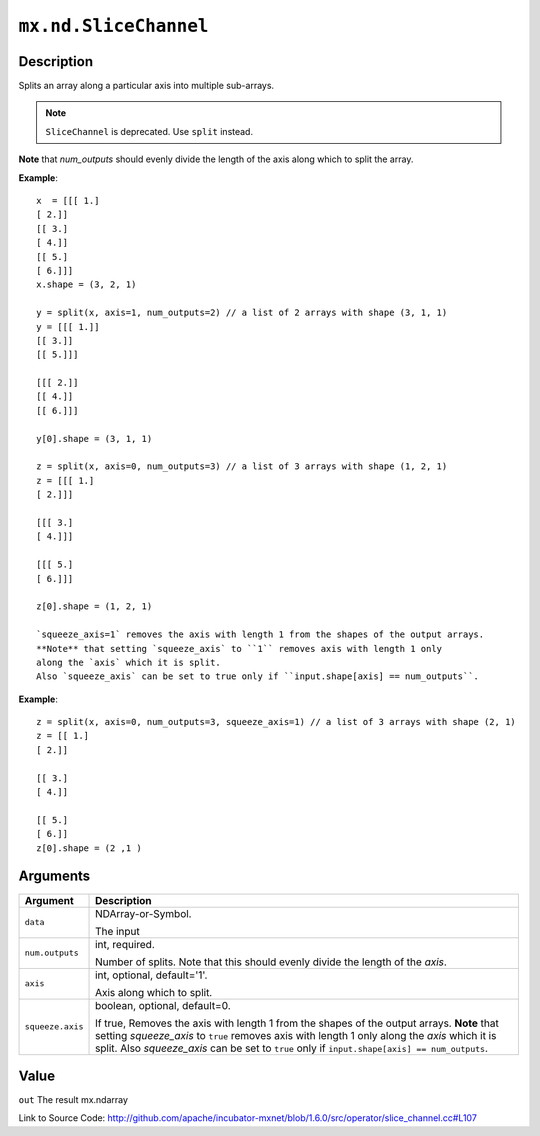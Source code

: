 

``mx.nd.SliceChannel``
============================================

Description
----------------------

Splits an array along a particular axis into multiple sub-arrays.


.. note:: ``SliceChannel`` is deprecated. Use ``split`` instead.

**Note** that `num_outputs` should evenly divide the length of the axis
along which to split the array.


**Example**::

	 
	 x  = [[[ 1.]
	 [ 2.]]
	 [[ 3.]
	 [ 4.]]
	 [[ 5.]
	 [ 6.]]]
	 x.shape = (3, 2, 1)
	 
	 y = split(x, axis=1, num_outputs=2) // a list of 2 arrays with shape (3, 1, 1)
	 y = [[[ 1.]]
	 [[ 3.]]
	 [[ 5.]]]
	 
	 [[[ 2.]]
	 [[ 4.]]
	 [[ 6.]]]
	 
	 y[0].shape = (3, 1, 1)
	 
	 z = split(x, axis=0, num_outputs=3) // a list of 3 arrays with shape (1, 2, 1)
	 z = [[[ 1.]
	 [ 2.]]]
	 
	 [[[ 3.]
	 [ 4.]]]
	 
	 [[[ 5.]
	 [ 6.]]]
	 
	 z[0].shape = (1, 2, 1)
	 
	 `squeeze_axis=1` removes the axis with length 1 from the shapes of the output arrays.
	 **Note** that setting `squeeze_axis` to ``1`` removes axis with length 1 only
	 along the `axis` which it is split.
	 Also `squeeze_axis` can be set to true only if ``input.shape[axis] == num_outputs``.
	 

**Example**::

	 
	 z = split(x, axis=0, num_outputs=3, squeeze_axis=1) // a list of 3 arrays with shape (2, 1)
	 z = [[ 1.]
	 [ 2.]]
	 
	 [[ 3.]
	 [ 4.]]
	 
	 [[ 5.]
	 [ 6.]]
	 z[0].shape = (2 ,1 )
	 
	 
	 


Arguments
------------------

+----------------------------------------+------------------------------------------------------------+
| Argument                               | Description                                                |
+========================================+============================================================+
| ``data``                               | NDArray-or-Symbol.                                         |
|                                        |                                                            |
|                                        | The input                                                  |
+----------------------------------------+------------------------------------------------------------+
| ``num.outputs``                        | int, required.                                             |
|                                        |                                                            |
|                                        | Number of splits. Note that this should evenly divide the  |
|                                        | length of the                                              |
|                                        | `axis`.                                                    |
+----------------------------------------+------------------------------------------------------------+
| ``axis``                               | int, optional, default='1'.                                |
|                                        |                                                            |
|                                        | Axis along which to split.                                 |
+----------------------------------------+------------------------------------------------------------+
| ``squeeze.axis``                       | boolean, optional, default=0.                              |
|                                        |                                                            |
|                                        | If true, Removes the axis with length 1 from the shapes of |
|                                        | the output arrays. **Note** that setting `squeeze_axis` to |
|                                        | ``true`` removes axis with length 1 only along the `axis`  |
|                                        | which it is split. Also `squeeze_axis` can be set to       |
|                                        | ``true`` only if ``input.shape[axis] ==                    |
|                                        | num_outputs``.                                             |
+----------------------------------------+------------------------------------------------------------+

Value
----------

``out`` The result mx.ndarray


Link to Source Code: http://github.com/apache/incubator-mxnet/blob/1.6.0/src/operator/slice_channel.cc#L107

